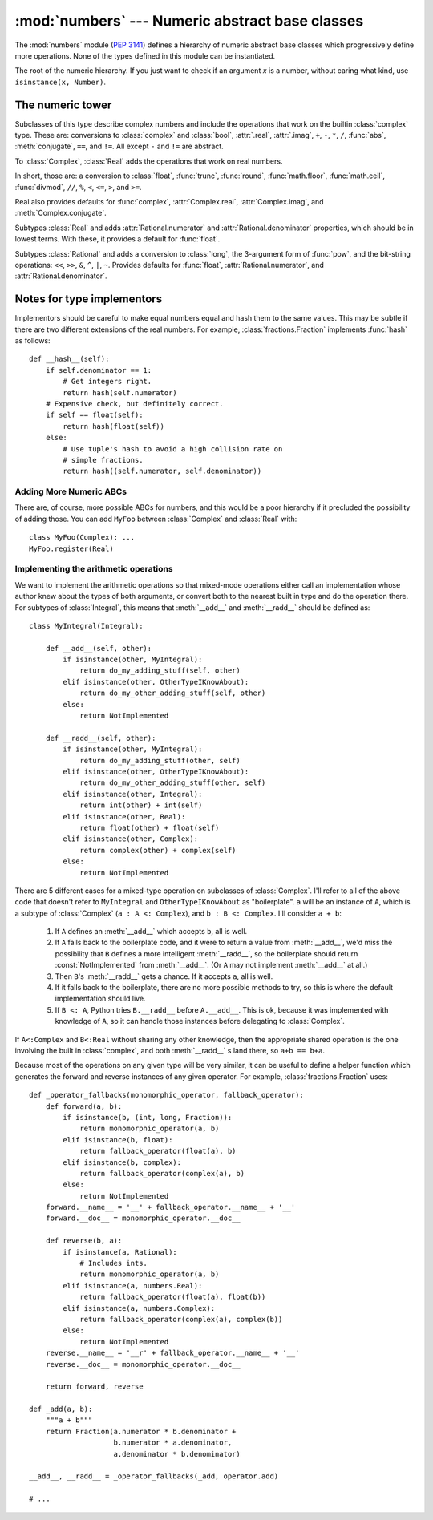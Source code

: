 :mod:`numbers` --- Numeric abstract base classes
================================================

.. module:: numbers
   :synopsis: Numeric abstract base classes (Complex, Real, Integral, etc.).


The :mod:`numbers` module (:pep:`3141`) defines a hierarchy of numeric abstract
base classes which progressively define more operations.  None of the types
defined in this module can be instantiated.


.. class:: Number

   The root of the numeric hierarchy. If you just want to check if an argument
   *x* is a number, without caring what kind, use ``isinstance(x, Number)``.


The numeric tower
-----------------

.. class:: Complex

   Subclasses of this type describe complex numbers and include the operations
   that work on the builtin :class:`complex` type. These are: conversions to
   :class:`complex` and :class:`bool`, :attr:`.real`, :attr:`.imag`, ``+``,
   ``-``, ``*``, ``/``, :func:`abs`, :meth:`conjugate`, ``==``, and ``!=``. All
   except ``-`` and ``!=`` are abstract.

.. attribute:: Complex.real

   Abstract. Retrieves the :class:`Real` component of this number.

.. attribute:: Complex.imag

   Abstract. Retrieves the :class:`Real` component of this number.

.. method:: Complex.conjugate()

   Abstract. Returns the complex conjugate. For example, ``(1+3j).conjugate() ==
   (1-3j)``.

.. class:: Real

   To :class:`Complex`, :class:`Real` adds the operations that work on real
   numbers.

   In short, those are: a conversion to :class:`float`, :func:`trunc`,
   :func:`round`, :func:`math.floor`, :func:`math.ceil`, :func:`divmod`, ``//``,
   ``%``, ``<``, ``<=``, ``>``, and ``>=``.

   Real also provides defaults for :func:`complex`, :attr:`Complex.real`,
   :attr:`Complex.imag`, and :meth:`Complex.conjugate`.


.. class:: Rational

   Subtypes :class:`Real` and adds
   :attr:`Rational.numerator` and :attr:`Rational.denominator` properties, which
   should be in lowest terms. With these, it provides a default for
   :func:`float`.

.. attribute:: Rational.numerator

   Abstract.

.. attribute:: Rational.denominator

   Abstract.


.. class:: Integral

   Subtypes :class:`Rational` and adds a conversion to :class:`long`, the
   3-argument form of :func:`pow`, and the bit-string operations: ``<<``,
   ``>>``, ``&``, ``^``, ``|``, ``~``. Provides defaults for :func:`float`,
   :attr:`Rational.numerator`, and :attr:`Rational.denominator`.


Notes for type implementors
---------------------------

Implementors should be careful to make equal numbers equal and hash
them to the same values. This may be subtle if there are two different
extensions of the real numbers. For example, :class:`fractions.Fraction`
implements :func:`hash` as follows::

    def __hash__(self):
        if self.denominator == 1:
            # Get integers right.
            return hash(self.numerator)
        # Expensive check, but definitely correct.
        if self == float(self):
            return hash(float(self))
        else:
            # Use tuple's hash to avoid a high collision rate on
            # simple fractions.
            return hash((self.numerator, self.denominator))


Adding More Numeric ABCs
~~~~~~~~~~~~~~~~~~~~~~~~

There are, of course, more possible ABCs for numbers, and this would
be a poor hierarchy if it precluded the possibility of adding
those. You can add ``MyFoo`` between :class:`Complex` and
:class:`Real` with::

    class MyFoo(Complex): ...
    MyFoo.register(Real)


Implementing the arithmetic operations
~~~~~~~~~~~~~~~~~~~~~~~~~~~~~~~~~~~~~~

We want to implement the arithmetic operations so that mixed-mode
operations either call an implementation whose author knew about the
types of both arguments, or convert both to the nearest built in type
and do the operation there. For subtypes of :class:`Integral`, this
means that :meth:`__add__` and :meth:`__radd__` should be defined as::

    class MyIntegral(Integral):

        def __add__(self, other):
            if isinstance(other, MyIntegral):
                return do_my_adding_stuff(self, other)
            elif isinstance(other, OtherTypeIKnowAbout):
                return do_my_other_adding_stuff(self, other)
            else:
                return NotImplemented

        def __radd__(self, other):
            if isinstance(other, MyIntegral):
                return do_my_adding_stuff(other, self)
            elif isinstance(other, OtherTypeIKnowAbout):
                return do_my_other_adding_stuff(other, self)
            elif isinstance(other, Integral):
                return int(other) + int(self)
            elif isinstance(other, Real):
                return float(other) + float(self)
            elif isinstance(other, Complex):
                return complex(other) + complex(self)
            else:
                return NotImplemented


There are 5 different cases for a mixed-type operation on subclasses
of :class:`Complex`. I'll refer to all of the above code that doesn't
refer to ``MyIntegral`` and ``OtherTypeIKnowAbout`` as
"boilerplate". ``a`` will be an instance of ``A``, which is a subtype
of :class:`Complex` (``a : A <: Complex``), and ``b : B <:
Complex``. I'll consider ``a + b``:

    1. If ``A`` defines an :meth:`__add__` which accepts ``b``, all is
       well.
    2. If ``A`` falls back to the boilerplate code, and it were to
       return a value from :meth:`__add__`, we'd miss the possibility
       that ``B`` defines a more intelligent :meth:`__radd__`, so the
       boilerplate should return :const:`NotImplemented` from
       :meth:`__add__`. (Or ``A`` may not implement :meth:`__add__` at
       all.)
    3. Then ``B``'s :meth:`__radd__` gets a chance. If it accepts
       ``a``, all is well.
    4. If it falls back to the boilerplate, there are no more possible
       methods to try, so this is where the default implementation
       should live.
    5. If ``B <: A``, Python tries ``B.__radd__`` before
       ``A.__add__``. This is ok, because it was implemented with
       knowledge of ``A``, so it can handle those instances before
       delegating to :class:`Complex`.

If ``A<:Complex`` and ``B<:Real`` without sharing any other knowledge,
then the appropriate shared operation is the one involving the built
in :class:`complex`, and both :meth:`__radd__` s land there, so ``a+b
== b+a``.

Because most of the operations on any given type will be very similar,
it can be useful to define a helper function which generates the
forward and reverse instances of any given operator. For example,
:class:`fractions.Fraction` uses::

    def _operator_fallbacks(monomorphic_operator, fallback_operator):
        def forward(a, b):
            if isinstance(b, (int, long, Fraction)):
                return monomorphic_operator(a, b)
            elif isinstance(b, float):
                return fallback_operator(float(a), b)
            elif isinstance(b, complex):
                return fallback_operator(complex(a), b)
            else:
                return NotImplemented
        forward.__name__ = '__' + fallback_operator.__name__ + '__'
        forward.__doc__ = monomorphic_operator.__doc__

        def reverse(b, a):
            if isinstance(a, Rational):
                # Includes ints.
                return monomorphic_operator(a, b)
            elif isinstance(a, numbers.Real):
                return fallback_operator(float(a), float(b))
            elif isinstance(a, numbers.Complex):
                return fallback_operator(complex(a), complex(b))
            else:
                return NotImplemented
        reverse.__name__ = '__r' + fallback_operator.__name__ + '__'
        reverse.__doc__ = monomorphic_operator.__doc__

        return forward, reverse

    def _add(a, b):
        """a + b"""
        return Fraction(a.numerator * b.denominator +
                        b.numerator * a.denominator,
                        a.denominator * b.denominator)

    __add__, __radd__ = _operator_fallbacks(_add, operator.add)

    # ...
